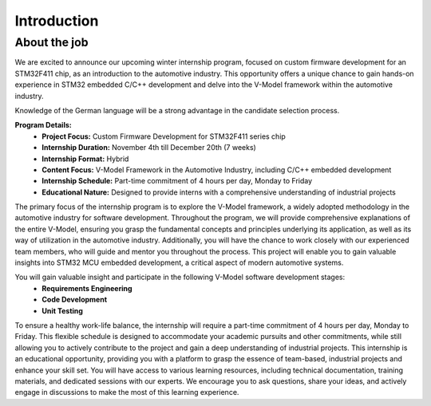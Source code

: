 ============
Introduction
============

About the job
~~~~~~~~~~~~~~

We are excited to announce our upcoming winter internship program, focused on custom firmware development for an STM32F411 chip, as an introduction to the automotive industry. This opportunity offers a unique chance to gain hands-on experience in STM32 embedded C/C++ development and delve into the V-Model framework within the automotive industry. 

Knowledge of the German language will be a strong advantage in the candidate selection process.

**Program Details:**
   * **Project Focus:** Custom Firmware Development for STM32F411 series chip
   * **Internship Duration:** November 4th till December 20th (7 weeks)
   * **Internship Format:** Hybrid
   * **Content Focus:** V-Model Framework in the Automotive Industry, including C/C++ embedded development
   * **Internship Schedule:** Part-time commitment of 4 hours per day, Monday to Friday
   * **Educational Nature:** Designed to provide interns with a comprehensive understanding of industrial projects

The primary focus of the internship program is to explore the V-Model framework, a widely adopted methodology in the automotive industry for software development. Throughout the program, we will provide comprehensive explanations of the entire V-Model, ensuring you grasp the fundamental concepts and principles underlying its application, as well as its way of utilization in the automotive industry. Additionally, you will have the chance to work closely with our experienced team members, who will guide and mentor you throughout the process. This project will enable you to gain valuable insights into STM32 MCU embedded development, a critical aspect of modern automotive systems.

You will gain valuable insight and participate in the following V-Model software development stages:
   * **Requirements Engineering**
   * **Code Development**
   * **Unit Testing**

To ensure a healthy work-life balance, the internship will require a part-time commitment of 4 hours per day, Monday to Friday. This flexible schedule is designed to accommodate your academic pursuits and other commitments, while still allowing you to actively contribute to the project and gain a deep understanding of industrial projects. This internship is an educational opportunity, providing you with a platform to grasp the essence of team-based, industrial projects and enhance your skill set. You will have access to various learning resources, including technical documentation, training materials, and dedicated sessions with our experts. We encourage you to ask questions, share your ideas, and actively engage in discussions to make the most of this learning experience.